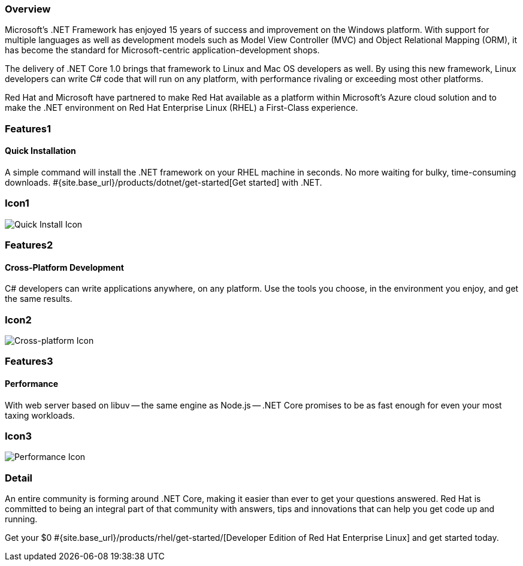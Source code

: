 :awestruct-layout: product-overview
:awestruct-interpolate: true
:leveloffset: 1
:awestruct-description: Product information about Red Hat .Net Runtime
:title: Red Hat .Net Runtime

== Overview

Microsoft’s .NET Framework has enjoyed 15 years of success and improvement on the Windows platform. With support for multiple languages as well as development models such as Model View Controller (MVC) and Object Relational Mapping (ORM), it has become the standard for Microsoft-centric application-development shops.

The delivery of .NET Core 1.0 brings that framework to Linux and Mac OS developers as well. By using this new framework, Linux developers can write C# code that will run on any platform, with performance rivaling or exceeding most other platforms.

Red Hat and Microsoft have partnered to make Red Hat available as a platform within Microsoft’s Azure cloud solution and to make the .NET environment on Red Hat Enterprise Linux (RHEL) a First-Class experience.

== Features1

=== Quick Installation

A simple command will install the .NET framework on your RHEL machine in seconds. No more waiting for bulky, time-consuming downloads. #{site.base_url}/products/dotnet/get-started[Get started] with .NET.

== Icon1

image:http://static.jboss.org//images/rhd/illustrations/product_feature_illustration_quickinstallation.png["Quick Install Icon"]

== Features2

=== Cross-Platform Development

C# developers can write applications anywhere, on any platform. Use the tools you choose, in the environment you enjoy, and get the same results.

== Icon2
image:http://static.jboss.org/images/rhd/illustrations/product_feature_illustration_crossplatformdev.png["Cross-platform Icon"]


== Features3

=== Performance

With web server based on libuv -- the same engine as Node.js -- .NET Core promises to be as fast enough for even your most taxing workloads.

== Icon3
image:http://static.jboss.org/images/rhd/illustrations/product_feature_illustration_performance.png["Performance Icon"]

== Detail

An entire community is forming around .NET Core, making it easier than ever to get your questions answered. Red Hat is committed to being an integral part of that community with answers, tips and innovations that can help you get code up and running.

Get your $0 #{site.base_url}/products/rhel/get-started/[Developer Edition of Red Hat Enterprise Linux] and get started today.
